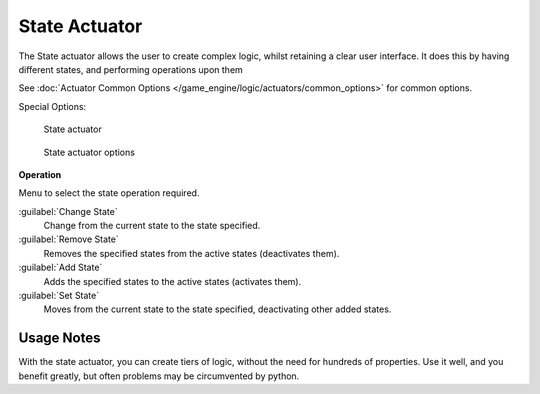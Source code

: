 
State Actuator
**************

The State actuator allows the user to create complex logic,
whilst retaining a clear user interface. It does this by having different states,
and performing operations upon them

See :doc:`Actuator Common Options </game_engine/logic/actuators/common_options>` for common options.

Special Options:


.. figure:: /images/2.5_Game_Engine_Actuator_State.jpg
   :width: 271px
   :figwidth: 271px

   State actuator


.. figure:: /images/2.5_Game_Engine_Actuator_State_Options.jpg
   :width: 271px
   :figwidth: 271px

   State actuator options


**Operation**

Menu to select the state operation required.

:guilabel:`Change State`
   Change from the current state to the state specified.
:guilabel:`Remove State`
   Removes the specified states from the active states (deactivates them).
:guilabel:`Add State`
   Adds the specified states to the active states (activates them).
:guilabel:`Set State`
   Moves from the current state to the state specified, deactivating other added states.


Usage Notes
===========

With the state actuator, you can create tiers of logic,
without the need for hundreds of properties. Use it well, and you benefit greatly,
but often problems may be circumvented by python.


